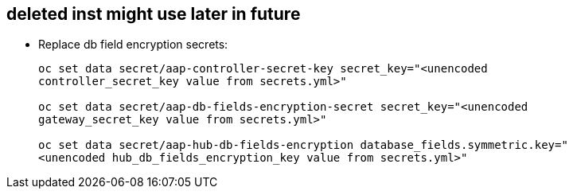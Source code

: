 == deleted inst might use later in future

- Replace db field encryption secrets:
+ 
[source,bash,role=execute]
----
oc set data secret/aap-controller-secret-key secret_key="<unencoded
controller_secret_key value from secrets.yml>"

oc set data secret/aap-db-fields-encryption-secret secret_key="<unencoded
gateway_secret_key value from secrets.yml>"

oc set data secret/aap-hub-db-fields-encryption database_fields.symmetric.key="
<unencoded hub_db_fields_encryption_key value from secrets.yml>"
---- 